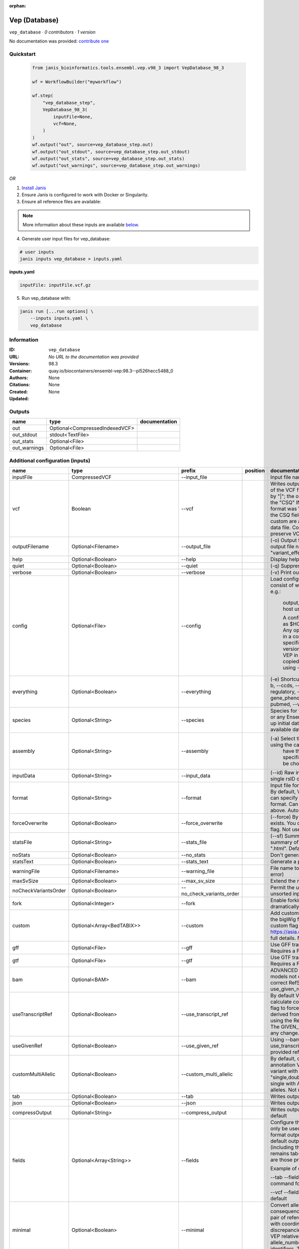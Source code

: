 :orphan:

Vep (Database)
=============================

``vep_database`` · *0 contributors · 1 version*

No documentation was provided: `contribute one <https://github.com/PMCC-BioinformaticsCore/janis-bioinformatics>`_


Quickstart
-----------

    .. code-block:: python

       from janis_bioinformatics.tools.ensembl.vep.v98_3 import VepDatabase_98_3

       wf = WorkflowBuilder("myworkflow")

       wf.step(
           "vep_database_step",
           VepDatabase_98_3(
               inputFile=None,
               vcf=None,
           )
       )
       wf.output("out", source=vep_database_step.out)
       wf.output("out_stdout", source=vep_database_step.out_stdout)
       wf.output("out_stats", source=vep_database_step.out_stats)
       wf.output("out_warnings", source=vep_database_step.out_warnings)
    

*OR*

1. `Install Janis </tutorials/tutorial0.html>`_

2. Ensure Janis is configured to work with Docker or Singularity.

3. Ensure all reference files are available:

.. note:: 

   More information about these inputs are available `below <#additional-configuration-inputs>`_.



4. Generate user input files for vep_database:

.. code-block:: bash

   # user inputs
   janis inputs vep_database > inputs.yaml



**inputs.yaml**

.. code-block:: yaml

       inputFile: inputFile.vcf.gz




5. Run vep_database with:

.. code-block:: bash

   janis run [...run options] \
       --inputs inputs.yaml \
       vep_database





Information
------------

:ID: ``vep_database``
:URL: *No URL to the documentation was provided*
:Versions: 98.3
:Container: quay.io/biocontainers/ensembl-vep:98.3--pl526hecc5488_0
:Authors: 
:Citations: None
:Created: None
:Updated: None


Outputs
-----------

============  ==============================  ===============
name          type                            documentation
============  ==============================  ===============
out           Optional<CompressedIndexedVCF>
out_stdout    stdout<TextFile>
out_stats     Optional<File>
out_warnings  Optional<File>
============  ==============================  ===============


Additional configuration (inputs)
---------------------------------

====================  =====================================  =========================  ==========  =====================================================================================================================================================================================================================================================================================================================================================================================================================================================================================================================================================================================================
name                  type                                   prefix                     position    documentation
====================  =====================================  =========================  ==========  =====================================================================================================================================================================================================================================================================================================================================================================================================================================================================================================================================================================================================
inputFile             CompressedVCF                          --input_file                           Input file name. Can use compressed file (gzipped).
vcf                   Boolean                                --vcf                                  Writes output in VCF format. Consequences are added in the INFO field of the VCF file, using the key "CSQ". Data fields are encoded separated by "|"; the order of fields is written in the VCF header. Output fields in the "CSQ" INFO field can be selected by using --fields. If the input format was VCF, the file will remain unchanged save for the addition of the CSQ field (unless using any filtering). Custom data added with --custom are added as separate fields, using the key specified for each data file. Commas in fields are replaced with ampersands (&) to preserve VCF format.
outputFilename        Optional<Filename>                     --output_file                          (-o) Output file name. Results can write to STDOUT by specifying  as the output file name - this will force quiet mode. Default = "variant_effect_output.txt"
help                  Optional<Boolean>                      --help                                 Display help message and quit
quiet                 Optional<Boolean>                      --quiet                                (-q) Suppress warning messages.Not used by default
verbose               Optional<Boolean>                      --verbose                              (-v) Print out a bit more information while running. Not used by default
config                Optional<File>                         --config                               Load configuration options from a config file. The config file should consist of whitespace-separated pairs of option names and settings e.g.:

                                                                                                                output_file   my_output.txt
                                                                                                                species       mus_musculus
                                                                                                                format        vcf
                                                                                                                host          useastdb.ensembl.org

                                                                                                                A config file can also be implicitly read; save the file as $HOME/.vep/vep.ini (or equivalent directory if
                                                                                                                using --dir). Any options in this file will be overridden by those specified in a config file using --config,
                                                                                                                and in turn by any options specified on the command line. You can create a quick version file of this by
                                                                                                                setting the flags as normal and running VEP in verbose (-v) mode. This will output lines that can be copied
                                                                                                                to a config file that can be loaded in on the next run using --config. Not used by default
everything            Optional<Boolean>                      --everything                           (-e) Shortcut flag to switch on all of the following: --sift b, --polyphen b, --ccds, --uniprot, --hgvs, --symbol, --numbers, --domains, --regulatory, --canonical, --protein, --biotype, --uniprot, --tsl, --appris, --gene_phenotype --af, --af_1kg, --af_esp, --af_gnomad, --max_af, --pubmed, --variant_class, --mane
species               Optional<String>                       --species                              Species for your data. This can be the latin name e.g. "homo_sapiens" or any Ensembl alias e.g. "mouse". Specifying the latin name can speed up initial database connection as the registry does not have to load all available database aliases on the server. Default = "homo_sapiens"
assembly              Optional<String>                       --assembly                             (-a) Select the assembly version to use if more than one available. If using the cache, you must
                                                                                                                    have the appropriate assembly's cache file installed. If not specified and you have only 1 assembly
                                                                                                                    version installed, this will be chosen by default. Default = use found assembly version
inputData             Optional<String>                       --input_data                           (--id) Raw input data as a string. May be used, for example, to input a single rsID or HGVS notation quickly to vep: --input_data rs699
format                Optional<String>                       --format                               Input file format - one of "ensembl", "vcf", "hgvs", "id", "region", "spdi". By default, VEP auto-detects the input file format. Using this option you can specify the input file is Ensembl, VCF, IDs, HGVS, SPDI or region format. Can use compressed version (gzipped) of any file format listed above. Auto-detects format by default
forceOverwrite        Optional<Boolean>                      --force_overwrite                      (--force) By default, VEP will fail with an error if the output file already exists. You can force the overwrite of the existing file by using this flag. Not used by default
statsFile             Optional<String>                       --stats_file                           (--sf) Summary stats file name. This is an HTML file containing a summary of the VEP run - the file name must end ".htm" or ".html". Default = "variant_effect_output.txt_summary.html"
noStats               Optional<Boolean>                      --no_stats                             Don't generate a stats file. Provides marginal gains in run time.
statsText             Optional<Boolean>                      --stats_text                           Generate a plain text stats file in place of the HTML.
warningFile           Optional<Filename>                     --warning_file                         File name to write warnings and errors to. Default = STDERR (standard error)
maxSvSize             Optional<Boolean>                      --max_sv_size                          Extend the maximum Structural Variant size VEP can process.
noCheckVariantsOrder  Optional<Boolean>                      --no_check_variants_order              Permit the use of unsorted input files. However running VEP on unsorted input files slows down the tool and requires more memory.
fork                  Optional<Integer>                      --fork                                 Enable forking, using the specified number of forks. Forking can dramatically improve runtime. Not used by default
custom                Optional<Array<BedTABIX>>              --custom                               Add custom annotation to the output. Files must be tabix indexed or in the bigWig format. Multiple files can be specified by supplying the --custom flag multiple times. See https://asia.ensembl.org/info/docs/tools/vep/script/vep_custom.html for full details. Not used by default
gff                   Optional<File>                         --gff                                  Use GFF transcript annotations in [filename] as an annotation source. Requires a FASTA file of genomic sequence.Not used by default
gtf                   Optional<File>                         --gtf                                  Use GTF transcript annotations in [filename] as an annotation source. Requires a FASTA file of genomic sequence.Not used by default
bam                   Optional<BAM>                          --bam                                  ADVANCED Use BAM file of sequence alignments to correct transcript models not derived from reference genome sequence. Used to correct RefSeq transcript models. Enables --use_transcript_ref; add --use_given_ref to override this behaviour. Not used by default
useTranscriptRef      Optional<Boolean>                      --use_transcript_ref                   By default VEP uses the reference allele provided in the input file to calculate consequences for the provided alternate allele(s). Use this flag to force VEP to replace the provided reference allele with sequence derived from the overlapped transcript. This is especially relevant when using the RefSeq cache, see documentation for more details. The GIVEN_REF and USED_REF fields are set in the output to indicate any change. Not used by default
useGivenRef           Optional<Boolean>                      --use_given_ref                        Using --bam or a BAM-edited RefSeq cache by default enables --use_transcript_ref; add this flag to override this behaviour and use the provided reference allele from the input. Not used by default
customMultiAllelic    Optional<Boolean>                      --custom_multi_allelic                 By default, comma separated lists found within the INFO field of custom annotation VCFs are assumed to be allele specific. For example, a variant with allele_string A/G/C with associated custom annotation "single,double,triple" will associate triple with C, double with G and single with A. This flag instructs VEP to return all annotations for all alleles. Not used by default
tab                   Optional<Boolean>                      --tab                                  Writes output in tab-delimited format. Not used by default
json                  Optional<Boolean>                      --json                                 Writes output in JSON format. Not used by default
compressOutput        Optional<String>                       --compress_output                      Writes output compressed using either gzip or bgzip. Not used by default
fields                Optional<Array<String>>                --fields                               Configure the output format using a comma separated list of fields.
                                                                                                    Can only be used with tab (--tab) or VCF format (--vcf) output.
                                                                                                    For the tab format output, the selected fields may be those present in the default output columns, or
                                                                                                    any of those that appear in the Extra column (including those added by plugins or custom annotations).
                                                                                                    Output remains tab-delimited. For the VCF format output, the selected fields are those present within the ""CSQ"" INFO field.

                                                                                                    Example of command for the tab output:

                                                                                                    --tab --fields ""Uploaded_variation,Location,Allele,Gene""
                                                                                                    Example of command for the VCF format output:

                                                                                                    --vcf --fields ""Allele,Consequence,Feature_type,Feature""
                                                                                                    Not used by default
minimal               Optional<Boolean>                      --minimal                              Convert alleles to their most minimal representation before consequence calculation i.e. sequence that is identical between each pair of reference and alternate alleles is trimmed off from both ends, with coordinates adjusted accordingly. Note this may lead to discrepancies between input coordinates and coordinates reported by VEP relative to transcript sequences; to avoid issues, use --allele_number and/or ensure that your input variants have unique identifiers. The MINIMISED flag is set in the VEP output where relevant. Not used by default
variantClass          Optional<Boolean>                      --variant_class                        Output the Sequence Ontology variant class. Not used by default
sift                  Optional<String>                       --sift                                 Species limited SIFT predicts whether an amino acid substitution affects protein function based on sequence homology and the physical properties of amino acids. VEP can output the prediction term, score or both. Not used by default
polyphen              Optional<String>                       --polyphen                             Human only PolyPhen is a tool which predicts possible impact of an amino acid substitution on the structure and function of a human protein using straightforward physical and comparative considerations. VEP can output the prediction term, score or both. VEP uses the humVar score by default - use --humdiv to retrieve the humDiv score. Not used by default
humdiv                Optional<Boolean>                      --humdiv                               Human only Retrieve the humDiv PolyPhen prediction instead of the default humVar. Not used by default
nearest               Optional<String>                       --nearest                              Retrieve the transcript or gene with the nearest protein-coding transcription start site
                                                                                                                    (TSS) to each input variant. Use ""transcript"" to retrieve the transcript stable ID, ""gene"" to
                                                                                                                    retrieve the gene stable ID, or ""symbol"" to retrieve the gene symbol. Note that the nearest
                                                                                                                    TSS may not belong to a transcript that overlaps the input variant, and more than one may be
                                                                                                                    reported in the case where two are equidistant from the input coordinates.

                                                                                                                Currently only available when using a cache annotation source, and requires the Set::IntervalTree perl module.
                                                                                                                Not used by default
distance              Optional<Array<Integer>>               --distance                             Modify the distance up and/or downstream between a variant and a transcript for which VEP will assign the upstream_gene_variant or downstream_gene_variant consequences. Giving one distance will modify both up- and downstream distances; prodiving two separated by commas will set the up- (5') and down - (3') stream distances respectively. Default: 5000
overlaps              Optional<Boolean>                      --overlaps                             Report the proportion and length of a transcript overlapped by a structural variant in VCF format.
genePhenotype         Optional<Boolean>                      --gene_phenotype                       Indicates if the overlapped gene is associated with a phenotype, disease or trait. See list of phenotype sources. Not used by default
regulatory            Optional<Boolean>                      --regulatory                           Look for overlaps with regulatory regions. VEP can also report if a variant falls in a high information position within a transcription factor binding site. Output lines have a Feature type of RegulatoryFeature or MotifFeature. Not used by default
cellType              Optional<Boolean>                      --cell_type                            Report only regulatory regions that are found in the given cell type(s). Can be a single cell type or a comma-separated list. The functional type in each cell type is reported under CELL_TYPE in the output. To retrieve a list of cell types, use --cell_type list. Not used by default
individual            Optional<Array<String>>                --individual                           Consider only alternate alleles present in the genotypes of the specified individual(s). May be a single individual, a comma-separated list or "all" to assess all individuals separately. Individual variant combinations homozygous for the given reference allele will not be reported. Each individual and variant combination is given on a separate line of output. Only works with VCF files containing individual genotype data; individual IDs are taken from column headers. Not used by default
phased                Optional<Boolean>                      --phased                               Force VCF genotypes to be interpreted as phased. For use with plugins that depend on phased data. Not used by default
alleleNumber          Optional<Boolean>                      --allele_number                        Identify allele number from VCF input, where 1 = first ALT allele, 2 = second ALT allele etc. Useful when using --minimal Not used by default
showRefAllele         Optional<Boolean>                      --show_ref_allele                      Adds the reference allele in the output. Mainly useful for the VEP "default" and tab-delimited output formats. Not used by default
totalLength           Optional<Boolean>                      --total_length                         Give cDNA, CDS and protein positions as Position/Length. Not used by default
numbers               Optional<Boolean>                      --numbers                              Adds affected exon and intron numbering to to output. Format is Number/Total. Not used by default
noEscape              Optional<Boolean>                      --no_escape                            Don't URI escape HGVS strings. Default = escape
keepCsq               Optional<Boolean>                      --keep_csq                             Don't overwrite existing CSQ entry in VCF INFO field. Overwrites by default
vcfInfoField          Optional<String>                       --vcf_info_field                       Change the name of the INFO key that VEP write the consequences to in its VCF output. Use "ANN" for compatibility with other tools such as snpEff. Default: CSQ
terms                 Optional<String>                       --terms                                (-t) The type of consequence terms to output. The Ensembl terms are described here. The Sequence Ontology is a joint effort by genome annotation centres to standardise descriptions of biological sequences. Default = "SO"
noHeaders             Optional<Boolean>                      --no_headers                           Don't write header lines in output files. Default = add headers
hgvs                  Optional<Boolean>                      --hgvs                                 Add HGVS nomenclature based on Ensembl stable identifiers to the output. Both coding and protein sequence names are added where appropriate. To generate HGVS identifiers when using --cache or --offline you must use a FASTA file and --fasta. HGVS notations given on Ensembl identifiers are versioned. Not used by default
hgvsg                 Optional<Boolean>                      --hgvsg                                Add genomic HGVS nomenclature based on the input chromosome name. To generate HGVS identifiers when using --cache or --offline you must use a FASTA file and --fasta. Not used by default
shiftHgvs             Optional<Boolean>                      --shift_hgvs                           Enable or disable 3' shifting of HGVS notations. When enabled, this causes ambiguous insertions or deletions (typically in repetetive sequence tracts) to be "shifted" to their most 3' possible coordinates (relative to the transcript sequence and strand) before the HGVS notations are calculated; the flag HGVS_OFFSET is set to the number of bases by which the variant has shifted, relative to the input genomic coordinates. Disabling retains the original input coordinates of the variant. Default: 1 (shift)
transcriptVersion     Optional<Boolean>                      --transcript_version                   Add version numbers to Ensembl transcript identifiers
protein               Optional<Boolean>                      --protein                              Add the Ensembl protein identifier to the output where appropriate. Not used by default
symbol                Optional<Boolean>                      --symbol                               Adds the gene symbol (e.g. HGNC) (where available) to the output. Not used by default
ccds                  Optional<Boolean>                      --ccds                                 Adds the CCDS transcript identifer (where available) to the output. Not used by default
uniprot               Optional<Boolean>                      --uniprot                              Adds best match accessions for translated protein products from three UniProt-related databases (SWISSPROT, TREMBL and UniParc) to the output. Not used by default
tsl                   Optional<Boolean>                      --tsl                                  Adds the transcript support level for this transcript to the output. Not used by default. Note: Only available for human on the GRCh38 assembly
appris                Optional<Boolean>                      --appris                               Adds the APPRIS isoform annotation for this transcript to the output. Not used by default. Note: Only available for human on the GRCh38 assembly
canonical             Optional<Boolean>                      --canonical                            Adds a flag indicating if the transcript is the canonical transcript for the gene. Not used by default
mane                  Optional<Boolean>                      --mane                                 Adds a flag indicating if the transcript is the MANE Select transcript for the gene. Not used by default. Note: Only available for human on the GRCh38 assembly
biotype               Optional<Boolean>                      --biotype                              Adds the biotype of the transcript or regulatory feature. Not used by default
domains               Optional<Boolean>                      --domains                              Adds names of overlapping protein domains to output. Not used by default
xrefRefseq            Optional<Boolean>                      --xref_refseq                          Output aligned RefSeq mRNA identifier for transcript. Not used by default. Note: The RefSeq and Ensembl transcripts aligned in this way MAY NOT, AND FREQUENTLY WILL NOT, match exactly in sequence, exon structure and protein product
synonyms              Optional<tsv>                          --synonyms                             Load a file of chromosome synonyms. File should be tab-delimited with the primary identifier in column 1 and the synonym in column 2. Synonyms allow different chromosome identifiers to be used in the input file and any annotation source (cache, database, GFF, custom file, FASTA file). Not used by default
checkExisting         Optional<Boolean>                      --check_existing                       Checks for the existence of known variants that are co-located with your input. By default the alleles are compared and variants on an allele-specific basis - to compare only coordinates, use --no_check_alleles.

                                                                                                                Some databases may contain variants with unknown (null) alleles and these are included by default; to exclude them use --exclude_null_alleles.

                                                                                                                See this page for more details.

                                                                                                                Not used by default
checkSvs              Optional<Boolean>                      --check_svs                            Checks for the existence of structural variants that overlap your input. Currently requires database access. Not used by default
clinSigAllele         Optional<Boolean>                      --clin_sig_allele                      Return allele specific clinical significance. Setting this option to 0 will provide all known clinical significance values at the given locus. Default: 1 (Provide allele-specific annotations)
excludeNullAlleles    Optional<Boolean>                      --exclude_null_alleles                 Do not include variants with unknown alleles when checking for co-located variants. Our human database contains variants from HGMD and COSMIC for which the alleles are not publically available; by default these are included when using --check_existing, use this flag to exclude them. Not used by default
noCheckAlleles        Optional<Boolean>                      --no_check_alleles                     When checking for existing variants, by default VEP only reports a co-located variant if none of the input alleles are novel. For example, if your input variant has alleles A/G, and an existing co-located variant has alleles A/C, the co-located variant will not be reported.

                                                                                                                Strand is also taken into account - in the same example, if the input variant has alleles T/G but on the negative strand, then the co-located variant will be reported since its alleles match the reverse complement of input variant.

                                                                                                                Use this flag to disable this behaviour and compare using coordinates alone. Not used by default
af                    Optional<Boolean>                      --af                                   Add the global allele frequency (AF) from 1000 Genomes Phase 3 data for any known co-located variant to the output. For this and all --af_* flags, the frequency reported is for the input allele only, not necessarily the non-reference or derived allele. Not used by default
maxAf                 Optional<Boolean>                      --max_af                               Report the highest allele frequency observed in any population from 1000 genomes, ESP or gnomAD. Not used by default
af1kg                 Optional<String>                       --af_1kg                               Add allele frequency from continental populations (AFR,AMR,EAS,EUR,SAS) of 1000 Genomes Phase 3 to the output. Must be used with --cache. Not used by default
afEsp                 Optional<Boolean>                      --af_esp                               Include allele frequency from NHLBI-ESP populations. Must be used with --cache. Not used by default
afGnomad              Optional<Boolean>                      --af_gnomad                            Include allele frequency from Genome Aggregation Database (gnomAD) exome populations. Note only data from the gnomAD exomes are included; to retrieve data from the additional genomes data set, see this guide. Must be used with --cache Not used by default
afExac                Optional<Boolean>                      --af_exac                              Include allele frequency from ExAC project populations. Must be used with --cache. Not used by default. Note: ExAC data has been superceded by gnomAD. This flag remains for those wishing to use older cache versions containing ExAC data.
pubmed                Optional<Boolean>                      --pubmed                               Report Pubmed IDs for publications that cite existing variant. Must be used with --cache. Not used by default
failed                Optional<Boolean>                      --failed                               When checking for co-located variants, by default VEP will exclude variants that have been flagged as failed. Set this flag to include such variants. Default: 0 (exclude)
gencodeBasic          Optional<Boolean>                      --gencode_basic                        Limit your analysis to transcripts belonging to the GENCODE basic set. This set has fragmented or problematic transcripts removed. Not used by default
excludePredicted      Optional<Boolean>                      --exclude_predicted                    When using the RefSeq or merged cache, exclude predicted transcripts (i.e. those with identifiers beginning with "XM_" or "XR_").
transcriptFilter      Optional<Boolean>                      --transcript_filter                    ADVANCED Filter transcripts according to any arbitrary set of rules. Uses similar notation to filter_vep.

                                                                                                                You may filter on any key defined in the root of the transcript object; most commonly this will be ""stable_id"":

                                                                                                                --transcript_filter ""stable_id match N[MR]_""
checkRef              Optional<Boolean>                      --check_ref                            Force VEP to check the supplied reference allele against the sequence stored in the Ensembl Core database or supplied FASTA file. Lines that do not match are skipped. Not used by default
lookupRef             Optional<Boolean>                      --lookup_ref                           Force overwrite the supplied reference allele with the sequence stored in the Ensembl Core database or supplied FASTA file. Not used by default
dontSkip              Optional<Boolean>                      --dont_skip                            Don't skip input variants that fail validation, e.g. those that fall on unrecognised sequences. Combining --check_ref with --dont_skip will add a CHECK_REF output field when the given reference does not match the underlying reference sequence.
allowNonVariant       Optional<Boolean>                      --allow_non_variant                    When using VCF format as input and output, by default VEP will skip non-variant lines of input (where the ALT allele is null). Enabling this option the lines will be printed in the VCF output with no consequence data added.
chr                   Optional<Array<String>>                --chr                                  Select a subset of chromosomes to analyse from your file. Any data not on this chromosome in the input will be skipped. The list can be comma separated, with "-" characters representing an interval. For example, to include chromosomes 1, 2, 3, 10 and X you could use --chr 1-3,10,X Not used by default
codingOnly            Optional<Boolean>                      --coding_only                          Only return consequences that fall in the coding regions of transcripts. Not used by default
noIntergenic          Optional<Boolean>                      --no_intergenic                        Do not include intergenic consequences in the output. Not used by default
pick                  Optional<Boolean>                      --pick                                 Pick once line or block of consequence data per variant, including transcript-specific columns. Consequences are chosen according to the criteria described here, and the order the criteria are applied may be customised with --pick_order. This is the best method to use if you are interested only in one consequence per variant. Not used by default
pickAllele            Optional<Boolean>                      --pick_allele                          Like --pick, but chooses one line or block of consequence data per variant allele. Will only differ in behaviour from --pick when the input variant has multiple alternate alleles. Not used by default
perGene               Optional<Boolean>                      --per_gene                             Output only the most severe consequence per gene. The transcript selected is arbitrary if more than one has the same predicted consequence. Uses the same ranking system as --pick. Not used by default
pickAlleleGene        Optional<Boolean>                      --pick_allele_gene                     Like --pick_allele, but chooses one line or block of consequence data per variant allele and gene combination. Not used by default
flagPick              Optional<Boolean>                      --flag_pick                            As per --pick, but adds the PICK flag to the chosen block of consequence data and retains others. Not used by default
flagPickAllele        Optional<Boolean>                      --flag_pick_allele                     As per --pick_allele, but adds the PICK flag to the chosen block of consequence data and retains others. Not used by default
flagPickAlleleGene    Optional<Boolean>                      --flag_pick_allele_gene                As per --pick_allele_gene, but adds the PICK flag to the chosen block of consequence data and retains others. Not used by default
pickOrder             Optional<Array<String>>                --pick_order                           Customise the order of criteria (and the list of criteria) applied when choosing a block of annotation data with one of the following options: --pick, --pick_allele, --per_gene, --pick_allele_gene, --flag_pick, --flag_pick_allele, --flag_pick_allele_gene. See this page for the default order.
                                                                                                                Valid criteria are: [ canonical appris tsl biotype ccds rank length mane ]. e.g.:

                                                                                                                --pick --pick_order tsl,appris,rank
mostSevere            Optional<Boolean>                      --most_severe                          Output only the most severe consequence per variant. Transcript-specific columns will be left blank. Consequence ranks are given in this table. To include regulatory consequences, use the --regulatory option in combination with this flag. Not used by default
summary               Optional<Boolean>                      --summary                              Output only a comma-separated list of all observed consequences per variant. Transcript-specific columns will be left blank. Not used by default
filterCommon          Optional<Boolean>                      --filter_common                        Shortcut flag for the filters below - this will exclude variants that have a co-located existing variant with global AF > 0.01 (1%). May be modified using any of the following freq_* filters. Not used by default
checkFrequency        Optional<Boolean>                      --check_frequency                      Turns on frequency filtering. Use this to include or exclude variants based on the frequency of co-located existing variants in the Ensembl Variation database. You must also specify all of the --freq_* flags below. Frequencies used in filtering are added to the output under the FREQS key in the Extra field. Not used by default
freqPop               Optional<String>                       --freq_pop                             Name of the population to use in frequency filter. This must be one of the following: (1KG_ALL, 1KG_AFR, 1KG_AMR, 1KG_EAS, 1KG_EUR, 1KG_SAS, AA, EA, gnomAD, gnomAD_AFR, gnomAD_AMR, gnomAD_ASJ, gnomAD_EAS, gnomAD_FIN, gnomAD_NFE, gnomAD_OTH, gnomAD_SAS)
freqFreq              Optional<Float>                        --freq_freq                            Allele frequency to use for filtering. Must be a float value between 0 and 1
freqGtLt              Optional<String>                       --freq_gt_lt                           Specify whether the frequency of the co-located variant must be greater than (gt) or less than (lt) the value specified with --freq_freq
freqFilter            Optional<String>                       --freq_filter                          Specify whether to exclude or include only variants that pass the frequency filter
caddReference         Optional<Array<CompressedIndexedVCF>>
condelConfig          Optional<Directory>                                                           Directory containing CondelPlugin config, in format: '<dir>/condel_SP.conf'
dbnspReference        Optional<CompressedIndexedVCF>
dbsnpColumns          Optional<Array<String>>
revelReference        Optional<CompressedIndexedVCF>
custom1Reference      Optional<CompressedIndexedVCF>
custom1Columns        Optional<Array<String>>
custom2Reference      Optional<CompressedIndexedVCF>
custom2Columns        Optional<Array<String>>
database              Optional<Boolean>                      --database                             Enable VEP to use local or remote databases.
host                  Optional<String>                       --host                                 Manually define the database host to connect to. Users in the US may find connection and transfer speeds quicker using our East coast mirror, useastdb.ensembl.org. Default = "ensembldb.ensembl.org"
user                  Optional<String>                       --user                                 (-u) Manually define the database username. Default = "anonymous"
password              Optional<String>                       --password                             (--pass) Manually define the database password. Not used by default
port                  Optional<Integer>                      --port                                 Manually define the database port. Default = 5306
genomes               Optional<Boolean>                      --genomes                              Override the default connection settings with those for the Ensembl Genomes public MySQL server. Required when using any of the Ensembl Genomes species. Not used by default
isMultispecies        Optional<Boolean>                      --is_multispecies                      Some of the Ensembl Genomes databases (mainly bacteria and protists) are composed of a collection of close species. It updates the database connection settings (i.e. the database name) if the value is set to 1. Default: 0
lrg                   Optional<Boolean>                      --lrg                                  Map input variants to LRG coordinates (or to chromosome coordinates if given in LRG coordinates), and provide consequences on both LRG and chromosomal transcripts. Not used by default
dbVersion             Optional<String>                       --db_version                           Force VEP to connect to a specific version of the Ensembl databases. Not recommended as there may be conflicts between software and database versions. Not used by default
registry              Optional<Filename>                     --registry                             Defining a registry file overwrites other connection settings and uses those found in the specified registry file to connect. Not used by default
====================  =====================================  =========================  ==========  =====================================================================================================================================================================================================================================================================================================================================================================================================================================================================================================================================================================================================

Workflow Description Language
------------------------------

.. code-block:: text

   version development

   task vep_database {
     input {
       Int? runtime_cpu
       Int? runtime_memory
       Int? runtime_seconds
       Int? runtime_disks
       File inputFile
       String? outputFilename
       Boolean? vcf
       Boolean? help
       Boolean? quiet
       Boolean? verbose
       File? config
       Boolean? everything
       String? species
       String? assembly
       String? inputData
       String? format
       Boolean? forceOverwrite
       String? statsFile
       Boolean? noStats
       Boolean? statsText
       String? warningFile
       Boolean? maxSvSize
       Boolean? noCheckVariantsOrder
       Int? fork
       Array[File]? custom
       Array[File]? custom_tbi
       File? gff
       File? gtf
       File? bam
       Boolean? useTranscriptRef
       Boolean? useGivenRef
       Boolean? customMultiAllelic
       Boolean? tab
       Boolean? json
       String? compressOutput
       Array[String]? fields
       Boolean? minimal
       Boolean? variantClass
       String? sift
       String? polyphen
       Boolean? humdiv
       String? nearest
       Array[Int]? distance
       Boolean? overlaps
       Boolean? genePhenotype
       Boolean? regulatory
       Boolean? cellType
       Array[String]? individual
       Boolean? phased
       Boolean? alleleNumber
       Boolean? showRefAllele
       Boolean? totalLength
       Boolean? numbers
       Boolean? noEscape
       Boolean? keepCsq
       String? vcfInfoField
       String? terms
       Boolean? noHeaders
       Boolean? hgvs
       Boolean? hgvsg
       Boolean? shiftHgvs
       Boolean? transcriptVersion
       Boolean? protein
       Boolean? symbol
       Boolean? ccds
       Boolean? uniprot
       Boolean? tsl
       Boolean? appris
       Boolean? canonical
       Boolean? mane
       Boolean? biotype
       Boolean? domains
       Boolean? xrefRefseq
       File? synonyms
       Boolean? checkExisting
       Boolean? checkSvs
       Boolean? clinSigAllele
       Boolean? excludeNullAlleles
       Boolean? noCheckAlleles
       Boolean? af
       Boolean? maxAf
       String? af1kg
       Boolean? afEsp
       Boolean? afGnomad
       Boolean? afExac
       Boolean? pubmed
       Boolean? failed
       Boolean? gencodeBasic
       Boolean? excludePredicted
       Boolean? transcriptFilter
       Boolean? checkRef
       Boolean? lookupRef
       Boolean? dontSkip
       Boolean? allowNonVariant
       Array[String]? chr
       Boolean? codingOnly
       Boolean? noIntergenic
       Boolean? pick
       Boolean? pickAllele
       Boolean? perGene
       Boolean? pickAlleleGene
       Boolean? flagPick
       Boolean? flagPickAllele
       Boolean? flagPickAlleleGene
       Array[String]? pickOrder
       Boolean? mostSevere
       Boolean? summary
       Boolean? filterCommon
       Boolean? checkFrequency
       String? freqPop
       Float? freqFreq
       String? freqGtLt
       String? freqFilter
       Array[File]? caddReference
       Array[File]? caddReference_tbi
       Directory? condelConfig
       File? dbnspReference
       File? dbnspReference_tbi
       Array[String]? dbsnpColumns
       File? revelReference
       File? revelReference_tbi
       File? custom1Reference
       File? custom1Reference_tbi
       Array[String]? custom1Columns
       File? custom2Reference
       File? custom2Reference_tbi
       Array[String]? custom2Columns
       Boolean? database
       String? host
       String? user
       String? password
       Int? port
       Boolean? genomes
       Boolean? isMultispecies
       Boolean? lrg
       String? dbVersion
       String? registry
     }
     command <<<
       set -e
       vep \
         --input_file '~{inputFile}' \
         --output_file '~{select_first([outputFilename, "~{basename(inputFile, ".vcf.gz")}.vcf"])}' \
         ~{if select_first([vcf, true]) then "--vcf" else ""} \
         ~{if (defined(help) && select_first([help])) then "--help" else ""} \
         ~{if (defined(quiet) && select_first([quiet])) then "--quiet" else ""} \
         ~{if (defined(verbose) && select_first([verbose])) then "--verbose" else ""} \
         ~{if defined(config) then ("--config '" + config + "'") else ""} \
         ~{if (defined(everything) && select_first([everything])) then "--everything" else ""} \
         ~{if defined(species) then ("--species '" + species + "'") else ""} \
         ~{if defined(assembly) then ("--assembly '" + assembly + "'") else ""} \
         ~{if defined(inputData) then ("--input_data '" + inputData + "'") else ""} \
         ~{if defined(format) then ("--format '" + format + "'") else ""} \
         ~{if (defined(forceOverwrite) && select_first([forceOverwrite])) then "--force_overwrite" else ""} \
         ~{if defined(select_first([statsFile, "variant_effect_output.txt_summary.html"])) then ("--stats_file '" + select_first([statsFile, "variant_effect_output.txt_summary.html"]) + "'") else ""} \
         ~{if (defined(noStats) && select_first([noStats])) then "--no_stats" else ""} \
         ~{if (defined(statsText) && select_first([statsText])) then "--stats_text" else ""} \
         --warning_file '~{select_first([warningFile, "generated-warning.txt"])}' \
         ~{if (defined(maxSvSize) && select_first([maxSvSize])) then "--max_sv_size" else ""} \
         ~{if (defined(noCheckVariantsOrder) && select_first([noCheckVariantsOrder])) then "--no_check_variants_order" else ""} \
         ~{if defined(select_first([fork, select_first([runtime_cpu, 1])])) then ("--fork " + select_first([fork, select_first([runtime_cpu, 1])])) else ''} \
         ~{if (defined(custom) && length(select_first([custom])) > 0) then "--custom '" + sep("' --custom '", select_first([custom])) + "'" else ""} \
         ~{if defined(gff) then ("--gff '" + gff + "'") else ""} \
         ~{if defined(gtf) then ("--gtf '" + gtf + "'") else ""} \
         ~{if defined(bam) then ("--bam '" + bam + "'") else ""} \
         ~{if (defined(useTranscriptRef) && select_first([useTranscriptRef])) then "--use_transcript_ref" else ""} \
         ~{if (defined(useGivenRef) && select_first([useGivenRef])) then "--use_given_ref" else ""} \
         ~{if (defined(customMultiAllelic) && select_first([customMultiAllelic])) then "--custom_multi_allelic" else ""} \
         ~{if (defined(tab) && select_first([tab])) then "--tab" else ""} \
         ~{if (defined(json) && select_first([json])) then "--json" else ""} \
         ~{if defined(select_first([compressOutput, "bgzip"])) then ("--compress_output '" + select_first([compressOutput, "bgzip"]) + "'") else ""} \
         ~{if (defined(fields) && length(select_first([fields])) > 0) then "--fields '" + sep("' '", select_first([fields])) + "'" else ""} \
         ~{if (defined(minimal) && select_first([minimal])) then "--minimal" else ""} \
         ~{if (defined(variantClass) && select_first([variantClass])) then "--variant_class" else ""} \
         ~{if defined(sift) then ("--sift '" + sift + "'") else ""} \
         ~{if defined(polyphen) then ("--polyphen '" + polyphen + "'") else ""} \
         ~{if (defined(humdiv) && select_first([humdiv])) then "--humdiv" else ""} \
         ~{if defined(nearest) then ("--nearest '" + nearest + "'") else ""} \
         ~{if (defined(distance) && length(select_first([distance])) > 0) then "--distance " + sep(",", select_first([distance])) else ""} \
         ~{if (defined(overlaps) && select_first([overlaps])) then "--overlaps" else ""} \
         ~{if (defined(genePhenotype) && select_first([genePhenotype])) then "--gene_phenotype" else ""} \
         ~{if (defined(regulatory) && select_first([regulatory])) then "--regulatory" else ""} \
         ~{if (defined(cellType) && select_first([cellType])) then "--cell_type" else ""} \
         ~{if (defined(individual) && length(select_first([individual])) > 0) then "--individual '" + sep("','", select_first([individual])) + "'" else ""} \
         ~{if (defined(phased) && select_first([phased])) then "--phased" else ""} \
         ~{if (defined(alleleNumber) && select_first([alleleNumber])) then "--allele_number" else ""} \
         ~{if (defined(showRefAllele) && select_first([showRefAllele])) then "--show_ref_allele" else ""} \
         ~{if (defined(totalLength) && select_first([totalLength])) then "--total_length" else ""} \
         ~{if (defined(numbers) && select_first([numbers])) then "--numbers" else ""} \
         ~{if (defined(noEscape) && select_first([noEscape])) then "--no_escape" else ""} \
         ~{if (defined(keepCsq) && select_first([keepCsq])) then "--keep_csq" else ""} \
         ~{if defined(vcfInfoField) then ("--vcf_info_field '" + vcfInfoField + "'") else ""} \
         ~{if defined(terms) then ("--terms '" + terms + "'") else ""} \
         ~{if (defined(noHeaders) && select_first([noHeaders])) then "--no_headers" else ""} \
         ~{if (defined(hgvs) && select_first([hgvs])) then "--hgvs" else ""} \
         ~{if (defined(hgvsg) && select_first([hgvsg])) then "--hgvsg" else ""} \
         ~{if (defined(shiftHgvs) && select_first([shiftHgvs])) then "--shift_hgvs" else ""} \
         ~{if (defined(transcriptVersion) && select_first([transcriptVersion])) then "--transcript_version" else ""} \
         ~{if (defined(protein) && select_first([protein])) then "--protein" else ""} \
         ~{if (defined(symbol) && select_first([symbol])) then "--symbol" else ""} \
         ~{if (defined(ccds) && select_first([ccds])) then "--ccds" else ""} \
         ~{if (defined(uniprot) && select_first([uniprot])) then "--uniprot" else ""} \
         ~{if (defined(tsl) && select_first([tsl])) then "--tsl" else ""} \
         ~{if (defined(appris) && select_first([appris])) then "--appris" else ""} \
         ~{if (defined(canonical) && select_first([canonical])) then "--canonical" else ""} \
         ~{if (defined(mane) && select_first([mane])) then "--mane" else ""} \
         ~{if (defined(biotype) && select_first([biotype])) then "--biotype" else ""} \
         ~{if (defined(domains) && select_first([domains])) then "--domains" else ""} \
         ~{if (defined(xrefRefseq) && select_first([xrefRefseq])) then "--xref_refseq" else ""} \
         ~{if defined(synonyms) then ("--synonyms '" + synonyms + "'") else ""} \
         ~{if (defined(checkExisting) && select_first([checkExisting])) then "--check_existing" else ""} \
         ~{if (defined(checkSvs) && select_first([checkSvs])) then "--check_svs" else ""} \
         ~{if (defined(clinSigAllele) && select_first([clinSigAllele])) then "--clin_sig_allele" else ""} \
         ~{if (defined(excludeNullAlleles) && select_first([excludeNullAlleles])) then "--exclude_null_alleles" else ""} \
         ~{if (defined(noCheckAlleles) && select_first([noCheckAlleles])) then "--no_check_alleles" else ""} \
         ~{if (defined(af) && select_first([af])) then "--af" else ""} \
         ~{if (defined(maxAf) && select_first([maxAf])) then "--max_af" else ""} \
         ~{if defined(af1kg) then ("--af_1kg '" + af1kg + "'") else ""} \
         ~{if (defined(afEsp) && select_first([afEsp])) then "--af_esp" else ""} \
         ~{if (defined(afGnomad) && select_first([afGnomad])) then "--af_gnomad" else ""} \
         ~{if (defined(afExac) && select_first([afExac])) then "--af_exac" else ""} \
         ~{if (defined(pubmed) && select_first([pubmed])) then "--pubmed" else ""} \
         ~{if (defined(failed) && select_first([failed])) then "--failed" else ""} \
         ~{if (defined(gencodeBasic) && select_first([gencodeBasic])) then "--gencode_basic" else ""} \
         ~{if (defined(excludePredicted) && select_first([excludePredicted])) then "--exclude_predicted" else ""} \
         ~{if (defined(transcriptFilter) && select_first([transcriptFilter])) then "--transcript_filter" else ""} \
         ~{if (defined(checkRef) && select_first([checkRef])) then "--check_ref" else ""} \
         ~{if (defined(lookupRef) && select_first([lookupRef])) then "--lookup_ref" else ""} \
         ~{if (defined(dontSkip) && select_first([dontSkip])) then "--dont_skip" else ""} \
         ~{if (defined(allowNonVariant) && select_first([allowNonVariant])) then "--allow_non_variant" else ""} \
         ~{if (defined(chr) && length(select_first([chr])) > 0) then "--chr '" + sep("','", select_first([chr])) + "'" else ""} \
         ~{if (defined(codingOnly) && select_first([codingOnly])) then "--coding_only" else ""} \
         ~{if (defined(noIntergenic) && select_first([noIntergenic])) then "--no_intergenic" else ""} \
         ~{if (defined(pick) && select_first([pick])) then "--pick" else ""} \
         ~{if (defined(pickAllele) && select_first([pickAllele])) then "--pick_allele" else ""} \
         ~{if (defined(perGene) && select_first([perGene])) then "--per_gene" else ""} \
         ~{if (defined(pickAlleleGene) && select_first([pickAlleleGene])) then "--pick_allele_gene" else ""} \
         ~{if (defined(flagPick) && select_first([flagPick])) then "--flag_pick" else ""} \
         ~{if (defined(flagPickAllele) && select_first([flagPickAllele])) then "--flag_pick_allele" else ""} \
         ~{if (defined(flagPickAlleleGene) && select_first([flagPickAlleleGene])) then "--flag_pick_allele_gene" else ""} \
         ~{if (defined(pickOrder) && length(select_first([pickOrder])) > 0) then "--pick_order '" + sep("','", select_first([pickOrder])) + "'" else ""} \
         ~{if (defined(mostSevere) && select_first([mostSevere])) then "--most_severe" else ""} \
         ~{if (defined(summary) && select_first([summary])) then "--summary" else ""} \
         ~{if (defined(filterCommon) && select_first([filterCommon])) then "--filter_common" else ""} \
         ~{if (defined(checkFrequency) && select_first([checkFrequency])) then "--check_frequency" else ""} \
         ~{if defined(freqPop) then ("--freq_pop '" + freqPop + "'") else ""} \
         ~{if defined(freqFreq) then ("--freq_freq " + freqFreq) else ''} \
         ~{if defined(freqGtLt) then ("--freq_gt_lt '" + freqGtLt + "'") else ""} \
         ~{if defined(freqFilter) then ("--freq_filter '" + freqFilter + "'") else ""} \
         ~{if (defined(database) && select_first([database])) then "--database" else ""} \
         ~{if defined(host) then ("--host '" + host + "'") else ""} \
         ~{if defined(user) then ("--user '" + user + "'") else ""} \
         ~{if defined(password) then ("--password '" + password + "'") else ""} \
         ~{if defined(port) then ("--port " + port) else ''} \
         ~{if (defined(genomes) && select_first([genomes])) then "--genomes" else ""} \
         ~{if (defined(isMultispecies) && select_first([isMultispecies])) then "--is_multispecies" else ""} \
         ~{if (defined(lrg) && select_first([lrg])) then "--lrg" else ""} \
         ~{if defined(dbVersion) then ("--db_version '" + dbVersion + "'") else ""} \
         --registry '~{select_first([registry, "generated"])}' \
         ~{if (defined(caddReference)) then ("--plugin CADD," + sep(",", select_first([caddReference]))) else ""} \
         ~{if (defined(condelConfig)) then "--plugin Condel,~{select_first([condelConfig])},b" else ""} \
         ~{if ((defined(dbnspReference) && defined(dbsnpColumns))) then "--plugin dbNSFP,~{select_first([dbnspReference])},~{sep(",", select_first([dbsnpColumns]))}" else ""} \
         ~{if (defined(revelReference)) then "--plugin REVEL,~{select_first([revelReference])}" else ""} \
         ~{if ((defined(custom1Reference) && defined(custom1Columns))) then "--custom ~{select_first([custom1Reference])},~{sep(",", select_first([custom1Columns]))}" else ""} \
         ~{if ((defined(custom2Reference) && defined(custom2Columns))) then "--custom ~{select_first([custom2Reference])},~{sep(",", select_first([custom2Columns]))}" else ""}
     >>>
     runtime {
       cpu: select_first([runtime_cpu, 1])
       disks: "local-disk ~{select_first([runtime_disks, 20])} SSD"
       docker: "quay.io/biocontainers/ensembl-vep:98.3--pl526hecc5488_0"
       duration: select_first([runtime_seconds, 86400])
       memory: "~{select_first([runtime_memory, 4])}G"
       preemptible: 2
     }
     output {
       File? out = select_first([outputFilename, "~{basename(inputFile, ".vcf.gz")}.vcf"])
       File? out_tbi = if defined(select_first([outputFilename, "~{basename(inputFile, ".vcf.gz")}.vcf"])) then (select_first([outputFilename, "~{basename(inputFile, ".vcf.gz")}.vcf"]) + ".tbi") else None
       File out_stdout = stdout()
       File? out_stats = select_first([statsFile, "variant_effect_output.txt_summary.html"])
       File? out_warnings = select_first([warningFile, "generated-warning.txt"])
     }
   }

Common Workflow Language
-------------------------

.. code-block:: text

   #!/usr/bin/env cwl-runner
   class: CommandLineTool
   cwlVersion: v1.0
   label: Vep (Database)

   requirements:
   - class: ShellCommandRequirement
   - class: InlineJavascriptRequirement
   - class: DockerRequirement
     dockerPull: quay.io/biocontainers/ensembl-vep:98.3--pl526hecc5488_0

   inputs:
   - id: inputFile
     label: inputFile
     doc: Input file name. Can use compressed file (gzipped).
     type: File
     inputBinding:
       prefix: --input_file
   - id: outputFilename
     label: outputFilename
     doc: |-
       (-o) Output file name. Results can write to STDOUT by specifying  as the output file name - this will force quiet mode. Default = "variant_effect_output.txt"
     type:
     - string
     - 'null'
     default: generated.vcf
     inputBinding:
       prefix: --output_file
       valueFrom: $(inputs.inputFile.basename.replace(/.vcf.gz$/, "")).vcf
   - id: vcf
     label: vcf
     doc: |-
       Writes output in VCF format. Consequences are added in the INFO field of the VCF file, using the key "CSQ". Data fields are encoded separated by "|"; the order of fields is written in the VCF header. Output fields in the "CSQ" INFO field can be selected by using --fields. If the input format was VCF, the file will remain unchanged save for the addition of the CSQ field (unless using any filtering). Custom data added with --custom are added as separate fields, using the key specified for each data file. Commas in fields are replaced with ampersands (&) to preserve VCF format.
     type: boolean
     default: true
     inputBinding:
       prefix: --vcf
   - id: help
     label: help
     doc: Display help message and quit
     type:
     - boolean
     - 'null'
     inputBinding:
       prefix: --help
   - id: quiet
     label: quiet
     doc: (-q) Suppress warning messages.Not used by default
     type:
     - boolean
     - 'null'
     inputBinding:
       prefix: --quiet
   - id: verbose
     label: verbose
     doc: (-v) Print out a bit more information while running. Not used by default
     type:
     - boolean
     - 'null'
     inputBinding:
       prefix: --verbose
   - id: config
     label: config
     doc: |-
       Load configuration options from a config file. The config file should consist of whitespace-separated pairs of option names and settings e.g.:

                   output_file   my_output.txt
                   species       mus_musculus
                   format        vcf
                   host          useastdb.ensembl.org

                   A config file can also be implicitly read; save the file as $HOME/.vep/vep.ini (or equivalent directory if 
                   using --dir). Any options in this file will be overridden by those specified in a config file using --config, 
                   and in turn by any options specified on the command line. You can create a quick version file of this by 
                   setting the flags as normal and running VEP in verbose (-v) mode. This will output lines that can be copied 
                   to a config file that can be loaded in on the next run using --config. Not used by default
     type:
     - File
     - 'null'
     inputBinding:
       prefix: --config
   - id: everything
     label: everything
     doc: |-
       (-e) Shortcut flag to switch on all of the following: --sift b, --polyphen b, --ccds, --uniprot, --hgvs, --symbol, --numbers, --domains, --regulatory, --canonical, --protein, --biotype, --uniprot, --tsl, --appris, --gene_phenotype --af, --af_1kg, --af_esp, --af_gnomad, --max_af, --pubmed, --variant_class, --mane
     type:
     - boolean
     - 'null'
     inputBinding:
       prefix: --everything
   - id: species
     label: species
     doc: |-
       Species for your data. This can be the latin name e.g. "homo_sapiens" or any Ensembl alias e.g. "mouse". Specifying the latin name can speed up initial database connection as the registry does not have to load all available database aliases on the server. Default = "homo_sapiens"
     type:
     - string
     - 'null'
     inputBinding:
       prefix: --species
   - id: assembly
     label: assembly
     doc: |-
       (-a) Select the assembly version to use if more than one available. If using the cache, you must 
                       have the appropriate assembly's cache file installed. If not specified and you have only 1 assembly 
                       version installed, this will be chosen by default. Default = use found assembly version
     type:
     - string
     - 'null'
     inputBinding:
       prefix: --assembly
   - id: inputData
     label: inputData
     doc: |-
       (--id) Raw input data as a string. May be used, for example, to input a single rsID or HGVS notation quickly to vep: --input_data rs699
     type:
     - string
     - 'null'
     inputBinding:
       prefix: --input_data
   - id: format
     label: format
     doc: |-
       Input file format - one of "ensembl", "vcf", "hgvs", "id", "region", "spdi". By default, VEP auto-detects the input file format. Using this option you can specify the input file is Ensembl, VCF, IDs, HGVS, SPDI or region format. Can use compressed version (gzipped) of any file format listed above. Auto-detects format by default
     type:
     - string
     - 'null'
     inputBinding:
       prefix: --format
   - id: forceOverwrite
     label: forceOverwrite
     doc: |-
       (--force) By default, VEP will fail with an error if the output file already exists. You can force the overwrite of the existing file by using this flag. Not used by default
     type:
     - boolean
     - 'null'
     inputBinding:
       prefix: --force_overwrite
   - id: statsFile
     label: statsFile
     doc: |-
       (--sf) Summary stats file name. This is an HTML file containing a summary of the VEP run - the file name must end ".htm" or ".html". Default = "variant_effect_output.txt_summary.html"
     type: string
     default: variant_effect_output.txt_summary.html
     inputBinding:
       prefix: --stats_file
   - id: noStats
     label: noStats
     doc: Don't generate a stats file. Provides marginal gains in run time.
     type:
     - boolean
     - 'null'
     inputBinding:
       prefix: --no_stats
   - id: statsText
     label: statsText
     doc: Generate a plain text stats file in place of the HTML.
     type:
     - boolean
     - 'null'
     inputBinding:
       prefix: --stats_text
   - id: warningFile
     label: warningFile
     doc: File name to write warnings and errors to. Default = STDERR (standard error)
     type:
     - string
     - 'null'
     default: generated-warning.txt
     inputBinding:
       prefix: --warning_file
   - id: maxSvSize
     label: maxSvSize
     doc: Extend the maximum Structural Variant size VEP can process.
     type:
     - boolean
     - 'null'
     inputBinding:
       prefix: --max_sv_size
   - id: noCheckVariantsOrder
     label: noCheckVariantsOrder
     doc: |-
       Permit the use of unsorted input files. However running VEP on unsorted input files slows down the tool and requires more memory.
     type:
     - boolean
     - 'null'
     inputBinding:
       prefix: --no_check_variants_order
   - id: fork
     label: fork
     doc: |-
       Enable forking, using the specified number of forks. Forking can dramatically improve runtime. Not used by default
     type:
     - int
     - 'null'
     inputBinding:
       prefix: --fork
       valueFrom: $([inputs.runtime_cpu, 1].filter(function (inner) { return inner !=
         null })[0])
   - id: custom
     label: custom
     doc: |-
       Add custom annotation to the output. Files must be tabix indexed or in the bigWig format. Multiple files can be specified by supplying the --custom flag multiple times. See https://asia.ensembl.org/info/docs/tools/vep/script/vep_custom.html for full details. Not used by default
     type:
     - type: array
       inputBinding:
         prefix: --custom
       items: File
     - 'null'
     inputBinding: {}
   - id: gff
     label: gff
     doc: |-
       Use GFF transcript annotations in [filename] as an annotation source. Requires a FASTA file of genomic sequence.Not used by default
     type:
     - File
     - 'null'
     inputBinding:
       prefix: --gff
   - id: gtf
     label: gtf
     doc: |-
       Use GTF transcript annotations in [filename] as an annotation source. Requires a FASTA file of genomic sequence.Not used by default
     type:
     - File
     - 'null'
     inputBinding:
       prefix: --gtf
   - id: bam
     label: bam
     doc: |-
       ADVANCED Use BAM file of sequence alignments to correct transcript models not derived from reference genome sequence. Used to correct RefSeq transcript models. Enables --use_transcript_ref; add --use_given_ref to override this behaviour. Not used by default
     type:
     - File
     - 'null'
     inputBinding:
       prefix: --bam
   - id: useTranscriptRef
     label: useTranscriptRef
     doc: |-
       By default VEP uses the reference allele provided in the input file to calculate consequences for the provided alternate allele(s). Use this flag to force VEP to replace the provided reference allele with sequence derived from the overlapped transcript. This is especially relevant when using the RefSeq cache, see documentation for more details. The GIVEN_REF and USED_REF fields are set in the output to indicate any change. Not used by default
     type:
     - boolean
     - 'null'
     inputBinding:
       prefix: --use_transcript_ref
   - id: useGivenRef
     label: useGivenRef
     doc: |-
       Using --bam or a BAM-edited RefSeq cache by default enables --use_transcript_ref; add this flag to override this behaviour and use the provided reference allele from the input. Not used by default
     type:
     - boolean
     - 'null'
     inputBinding:
       prefix: --use_given_ref
   - id: customMultiAllelic
     label: customMultiAllelic
     doc: |-
       By default, comma separated lists found within the INFO field of custom annotation VCFs are assumed to be allele specific. For example, a variant with allele_string A/G/C with associated custom annotation "single,double,triple" will associate triple with C, double with G and single with A. This flag instructs VEP to return all annotations for all alleles. Not used by default
     type:
     - boolean
     - 'null'
     inputBinding:
       prefix: --custom_multi_allelic
   - id: tab
     label: tab
     doc: Writes output in tab-delimited format. Not used by default
     type:
     - boolean
     - 'null'
     inputBinding:
       prefix: --tab
   - id: json
     label: json
     doc: Writes output in JSON format. Not used by default
     type:
     - boolean
     - 'null'
     inputBinding:
       prefix: --json
   - id: compressOutput
     label: compressOutput
     doc: Writes output compressed using either gzip or bgzip. Not used by default
     type: string
     default: bgzip
     inputBinding:
       prefix: --compress_output
   - id: fields
     label: fields
     doc: |-
       Configure the output format using a comma separated list of fields.
       Can only be used with tab (--tab) or VCF format (--vcf) output.
       For the tab format output, the selected fields may be those present in the default output columns, or 
       any of those that appear in the Extra column (including those added by plugins or custom annotations). 
       Output remains tab-delimited. For the VCF format output, the selected fields are those present within the ""CSQ"" INFO field.

       Example of command for the tab output:

       --tab --fields ""Uploaded_variation,Location,Allele,Gene""
       Example of command for the VCF format output:

       --vcf --fields ""Allele,Consequence,Feature_type,Feature""
       Not used by default
     type:
     - type: array
       items: string
     - 'null'
     inputBinding:
       prefix: --fields
   - id: minimal
     label: minimal
     doc: |-
       Convert alleles to their most minimal representation before consequence calculation i.e. sequence that is identical between each pair of reference and alternate alleles is trimmed off from both ends, with coordinates adjusted accordingly. Note this may lead to discrepancies between input coordinates and coordinates reported by VEP relative to transcript sequences; to avoid issues, use --allele_number and/or ensure that your input variants have unique identifiers. The MINIMISED flag is set in the VEP output where relevant. Not used by default
     type:
     - boolean
     - 'null'
     inputBinding:
       prefix: --minimal
   - id: variantClass
     label: variantClass
     doc: Output the Sequence Ontology variant class. Not used by default
     type:
     - boolean
     - 'null'
     inputBinding:
       prefix: --variant_class
   - id: sift
     label: sift
     doc: |-
       Species limited SIFT predicts whether an amino acid substitution affects protein function based on sequence homology and the physical properties of amino acids. VEP can output the prediction term, score or both. Not used by default
     type:
     - string
     - 'null'
     inputBinding:
       prefix: --sift
   - id: polyphen
     label: polyphen
     doc: |-
       Human only PolyPhen is a tool which predicts possible impact of an amino acid substitution on the structure and function of a human protein using straightforward physical and comparative considerations. VEP can output the prediction term, score or both. VEP uses the humVar score by default - use --humdiv to retrieve the humDiv score. Not used by default
     type:
     - string
     - 'null'
     inputBinding:
       prefix: --polyphen
   - id: humdiv
     label: humdiv
     doc: |-
       Human only Retrieve the humDiv PolyPhen prediction instead of the default humVar. Not used by default
     type:
     - boolean
     - 'null'
     inputBinding:
       prefix: --humdiv
   - id: nearest
     label: nearest
     doc: |-
       Retrieve the transcript or gene with the nearest protein-coding transcription start site 
                       (TSS) to each input variant. Use ""transcript"" to retrieve the transcript stable ID, ""gene"" to 
                       retrieve the gene stable ID, or ""symbol"" to retrieve the gene symbol. Note that the nearest 
                       TSS may not belong to a transcript that overlaps the input variant, and more than one may be 
                       reported in the case where two are equidistant from the input coordinates.

                   Currently only available when using a cache annotation source, and requires the Set::IntervalTree perl module.
                   Not used by default
     type:
     - string
     - 'null'
     inputBinding:
       prefix: --nearest
   - id: distance
     label: distance
     doc: |-
       Modify the distance up and/or downstream between a variant and a transcript for which VEP will assign the upstream_gene_variant or downstream_gene_variant consequences. Giving one distance will modify both up- and downstream distances; prodiving two separated by commas will set the up- (5') and down - (3') stream distances respectively. Default: 5000
     type:
     - type: array
       items: int
     - 'null'
     inputBinding:
       prefix: --distance
       itemSeparator: ','
   - id: overlaps
     label: overlaps
     doc: |-
       Report the proportion and length of a transcript overlapped by a structural variant in VCF format.
     type:
     - boolean
     - 'null'
     inputBinding:
       prefix: --overlaps
   - id: genePhenotype
     label: genePhenotype
     doc: |-
       Indicates if the overlapped gene is associated with a phenotype, disease or trait. See list of phenotype sources. Not used by default
     type:
     - boolean
     - 'null'
     inputBinding:
       prefix: --gene_phenotype
   - id: regulatory
     label: regulatory
     doc: |-
       Look for overlaps with regulatory regions. VEP can also report if a variant falls in a high information position within a transcription factor binding site. Output lines have a Feature type of RegulatoryFeature or MotifFeature. Not used by default
     type:
     - boolean
     - 'null'
     inputBinding:
       prefix: --regulatory
   - id: cellType
     label: cellType
     doc: |-
       Report only regulatory regions that are found in the given cell type(s). Can be a single cell type or a comma-separated list. The functional type in each cell type is reported under CELL_TYPE in the output. To retrieve a list of cell types, use --cell_type list. Not used by default
     type:
     - boolean
     - 'null'
     inputBinding:
       prefix: --cell_type
   - id: individual
     label: individual
     doc: |-
       Consider only alternate alleles present in the genotypes of the specified individual(s). May be a single individual, a comma-separated list or "all" to assess all individuals separately. Individual variant combinations homozygous for the given reference allele will not be reported. Each individual and variant combination is given on a separate line of output. Only works with VCF files containing individual genotype data; individual IDs are taken from column headers. Not used by default
     type:
     - type: array
       items: string
     - 'null'
     inputBinding:
       prefix: --individual
       itemSeparator: ','
   - id: phased
     label: phased
     doc: |-
       Force VCF genotypes to be interpreted as phased. For use with plugins that depend on phased data. Not used by default
     type:
     - boolean
     - 'null'
     inputBinding:
       prefix: --phased
   - id: alleleNumber
     label: alleleNumber
     doc: |-
       Identify allele number from VCF input, where 1 = first ALT allele, 2 = second ALT allele etc. Useful when using --minimal Not used by default
     type:
     - boolean
     - 'null'
     inputBinding:
       prefix: --allele_number
   - id: showRefAllele
     label: showRefAllele
     doc: |-
       Adds the reference allele in the output. Mainly useful for the VEP "default" and tab-delimited output formats. Not used by default
     type:
     - boolean
     - 'null'
     inputBinding:
       prefix: --show_ref_allele
   - id: totalLength
     label: totalLength
     doc: Give cDNA, CDS and protein positions as Position/Length. Not used by default
     type:
     - boolean
     - 'null'
     inputBinding:
       prefix: --total_length
   - id: numbers
     label: numbers
     doc: |-
       Adds affected exon and intron numbering to to output. Format is Number/Total. Not used by default
     type:
     - boolean
     - 'null'
     inputBinding:
       prefix: --numbers
   - id: noEscape
     label: noEscape
     doc: Don't URI escape HGVS strings. Default = escape
     type:
     - boolean
     - 'null'
     inputBinding:
       prefix: --no_escape
   - id: keepCsq
     label: keepCsq
     doc: Don't overwrite existing CSQ entry in VCF INFO field. Overwrites by default
     type:
     - boolean
     - 'null'
     inputBinding:
       prefix: --keep_csq
   - id: vcfInfoField
     label: vcfInfoField
     doc: |-
       Change the name of the INFO key that VEP write the consequences to in its VCF output. Use "ANN" for compatibility with other tools such as snpEff. Default: CSQ
     type:
     - string
     - 'null'
     inputBinding:
       prefix: --vcf_info_field
   - id: terms
     label: terms
     doc: |-
       (-t) The type of consequence terms to output. The Ensembl terms are described here. The Sequence Ontology is a joint effort by genome annotation centres to standardise descriptions of biological sequences. Default = "SO"
     type:
     - string
     - 'null'
     inputBinding:
       prefix: --terms
   - id: noHeaders
     label: noHeaders
     doc: Don't write header lines in output files. Default = add headers
     type:
     - boolean
     - 'null'
     inputBinding:
       prefix: --no_headers
   - id: hgvs
     label: hgvs
     doc: |-
       Add HGVS nomenclature based on Ensembl stable identifiers to the output. Both coding and protein sequence names are added where appropriate. To generate HGVS identifiers when using --cache or --offline you must use a FASTA file and --fasta. HGVS notations given on Ensembl identifiers are versioned. Not used by default
     type:
     - boolean
     - 'null'
     inputBinding:
       prefix: --hgvs
   - id: hgvsg
     label: hgvsg
     doc: |-
       Add genomic HGVS nomenclature based on the input chromosome name. To generate HGVS identifiers when using --cache or --offline you must use a FASTA file and --fasta. Not used by default
     type:
     - boolean
     - 'null'
     inputBinding:
       prefix: --hgvsg
   - id: shiftHgvs
     label: shiftHgvs
     doc: |-
       Enable or disable 3' shifting of HGVS notations. When enabled, this causes ambiguous insertions or deletions (typically in repetetive sequence tracts) to be "shifted" to their most 3' possible coordinates (relative to the transcript sequence and strand) before the HGVS notations are calculated; the flag HGVS_OFFSET is set to the number of bases by which the variant has shifted, relative to the input genomic coordinates. Disabling retains the original input coordinates of the variant. Default: 1 (shift)
     type:
     - boolean
     - 'null'
     inputBinding:
       prefix: --shift_hgvs
   - id: transcriptVersion
     label: transcriptVersion
     doc: Add version numbers to Ensembl transcript identifiers
     type:
     - boolean
     - 'null'
     inputBinding:
       prefix: --transcript_version
   - id: protein
     label: protein
     doc: |-
       Add the Ensembl protein identifier to the output where appropriate. Not used by default
     type:
     - boolean
     - 'null'
     inputBinding:
       prefix: --protein
   - id: symbol
     label: symbol
     doc: |-
       Adds the gene symbol (e.g. HGNC) (where available) to the output. Not used by default
     type:
     - boolean
     - 'null'
     inputBinding:
       prefix: --symbol
   - id: ccds
     label: ccds
     doc: |-
       Adds the CCDS transcript identifer (where available) to the output. Not used by default
     type:
     - boolean
     - 'null'
     inputBinding:
       prefix: --ccds
   - id: uniprot
     label: uniprot
     doc: |-
       Adds best match accessions for translated protein products from three UniProt-related databases (SWISSPROT, TREMBL and UniParc) to the output. Not used by default
     type:
     - boolean
     - 'null'
     inputBinding:
       prefix: --uniprot
   - id: tsl
     label: tsl
     doc: |-
       Adds the transcript support level for this transcript to the output. Not used by default. Note: Only available for human on the GRCh38 assembly
     type:
     - boolean
     - 'null'
     inputBinding:
       prefix: --tsl
   - id: appris
     label: appris
     doc: |-
       Adds the APPRIS isoform annotation for this transcript to the output. Not used by default. Note: Only available for human on the GRCh38 assembly
     type:
     - boolean
     - 'null'
     inputBinding:
       prefix: --appris
   - id: canonical
     label: canonical
     doc: |-
       Adds a flag indicating if the transcript is the canonical transcript for the gene. Not used by default
     type:
     - boolean
     - 'null'
     inputBinding:
       prefix: --canonical
   - id: mane
     label: mane
     doc: |-
       Adds a flag indicating if the transcript is the MANE Select transcript for the gene. Not used by default. Note: Only available for human on the GRCh38 assembly
     type:
     - boolean
     - 'null'
     inputBinding:
       prefix: --mane
   - id: biotype
     label: biotype
     doc: Adds the biotype of the transcript or regulatory feature. Not used by default
     type:
     - boolean
     - 'null'
     inputBinding:
       prefix: --biotype
   - id: domains
     label: domains
     doc: Adds names of overlapping protein domains to output. Not used by default
     type:
     - boolean
     - 'null'
     inputBinding:
       prefix: --domains
   - id: xrefRefseq
     label: xrefRefseq
     doc: |-
       Output aligned RefSeq mRNA identifier for transcript. Not used by default. Note: The RefSeq and Ensembl transcripts aligned in this way MAY NOT, AND FREQUENTLY WILL NOT, match exactly in sequence, exon structure and protein product
     type:
     - boolean
     - 'null'
     inputBinding:
       prefix: --xref_refseq
   - id: synonyms
     label: synonyms
     doc: |-
       Load a file of chromosome synonyms. File should be tab-delimited with the primary identifier in column 1 and the synonym in column 2. Synonyms allow different chromosome identifiers to be used in the input file and any annotation source (cache, database, GFF, custom file, FASTA file). Not used by default
     type:
     - File
     - 'null'
     inputBinding:
       prefix: --synonyms
   - id: checkExisting
     label: checkExisting
     doc: |-
       Checks for the existence of known variants that are co-located with your input. By default the alleles are compared and variants on an allele-specific basis - to compare only coordinates, use --no_check_alleles.

                   Some databases may contain variants with unknown (null) alleles and these are included by default; to exclude them use --exclude_null_alleles.

                   See this page for more details.

                   Not used by default
     type:
     - boolean
     - 'null'
     inputBinding:
       prefix: --check_existing
   - id: checkSvs
     label: checkSvs
     doc: |-
       Checks for the existence of structural variants that overlap your input. Currently requires database access. Not used by default
     type:
     - boolean
     - 'null'
     inputBinding:
       prefix: --check_svs
   - id: clinSigAllele
     label: clinSigAllele
     doc: |-
       Return allele specific clinical significance. Setting this option to 0 will provide all known clinical significance values at the given locus. Default: 1 (Provide allele-specific annotations)
     type:
     - boolean
     - 'null'
     inputBinding:
       prefix: --clin_sig_allele
   - id: excludeNullAlleles
     label: excludeNullAlleles
     doc: |-
       Do not include variants with unknown alleles when checking for co-located variants. Our human database contains variants from HGMD and COSMIC for which the alleles are not publically available; by default these are included when using --check_existing, use this flag to exclude them. Not used by default
     type:
     - boolean
     - 'null'
     inputBinding:
       prefix: --exclude_null_alleles
   - id: noCheckAlleles
     label: noCheckAlleles
     doc: |-
       When checking for existing variants, by default VEP only reports a co-located variant if none of the input alleles are novel. For example, if your input variant has alleles A/G, and an existing co-located variant has alleles A/C, the co-located variant will not be reported.

                   Strand is also taken into account - in the same example, if the input variant has alleles T/G but on the negative strand, then the co-located variant will be reported since its alleles match the reverse complement of input variant.

                   Use this flag to disable this behaviour and compare using coordinates alone. Not used by default
     type:
     - boolean
     - 'null'
     inputBinding:
       prefix: --no_check_alleles
   - id: af
     label: af
     doc: |-
       Add the global allele frequency (AF) from 1000 Genomes Phase 3 data for any known co-located variant to the output. For this and all --af_* flags, the frequency reported is for the input allele only, not necessarily the non-reference or derived allele. Not used by default
     type:
     - boolean
     - 'null'
     inputBinding:
       prefix: --af
   - id: maxAf
     label: maxAf
     doc: |-
       Report the highest allele frequency observed in any population from 1000 genomes, ESP or gnomAD. Not used by default
     type:
     - boolean
     - 'null'
     inputBinding:
       prefix: --max_af
   - id: af1kg
     label: af1kg
     doc: |-
       Add allele frequency from continental populations (AFR,AMR,EAS,EUR,SAS) of 1000 Genomes Phase 3 to the output. Must be used with --cache. Not used by default
     type:
     - string
     - 'null'
     inputBinding:
       prefix: --af_1kg
   - id: afEsp
     label: afEsp
     doc: |-
       Include allele frequency from NHLBI-ESP populations. Must be used with --cache. Not used by default
     type:
     - boolean
     - 'null'
     inputBinding:
       prefix: --af_esp
   - id: afGnomad
     label: afGnomad
     doc: |-
       Include allele frequency from Genome Aggregation Database (gnomAD) exome populations. Note only data from the gnomAD exomes are included; to retrieve data from the additional genomes data set, see this guide. Must be used with --cache Not used by default
     type:
     - boolean
     - 'null'
     inputBinding:
       prefix: --af_gnomad
   - id: afExac
     label: afExac
     doc: |-
       Include allele frequency from ExAC project populations. Must be used with --cache. Not used by default. Note: ExAC data has been superceded by gnomAD. This flag remains for those wishing to use older cache versions containing ExAC data.
     type:
     - boolean
     - 'null'
     inputBinding:
       prefix: --af_exac
   - id: pubmed
     label: pubmed
     doc: |-
       Report Pubmed IDs for publications that cite existing variant. Must be used with --cache. Not used by default
     type:
     - boolean
     - 'null'
     inputBinding:
       prefix: --pubmed
   - id: failed
     label: failed
     doc: |-
       When checking for co-located variants, by default VEP will exclude variants that have been flagged as failed. Set this flag to include such variants. Default: 0 (exclude)
     type:
     - boolean
     - 'null'
     inputBinding:
       prefix: --failed
   - id: gencodeBasic
     label: gencodeBasic
     doc: |-
       Limit your analysis to transcripts belonging to the GENCODE basic set. This set has fragmented or problematic transcripts removed. Not used by default
     type:
     - boolean
     - 'null'
     inputBinding:
       prefix: --gencode_basic
   - id: excludePredicted
     label: excludePredicted
     doc: |-
       When using the RefSeq or merged cache, exclude predicted transcripts (i.e. those with identifiers beginning with "XM_" or "XR_").
     type:
     - boolean
     - 'null'
     inputBinding:
       prefix: --exclude_predicted
   - id: transcriptFilter
     label: transcriptFilter
     doc: |-
       ADVANCED Filter transcripts according to any arbitrary set of rules. Uses similar notation to filter_vep.

                   You may filter on any key defined in the root of the transcript object; most commonly this will be ""stable_id"":

                   --transcript_filter ""stable_id match N[MR]_""
     type:
     - boolean
     - 'null'
     inputBinding:
       prefix: --transcript_filter
   - id: checkRef
     label: checkRef
     doc: |-
       Force VEP to check the supplied reference allele against the sequence stored in the Ensembl Core database or supplied FASTA file. Lines that do not match are skipped. Not used by default
     type:
     - boolean
     - 'null'
     inputBinding:
       prefix: --check_ref
   - id: lookupRef
     label: lookupRef
     doc: |-
       Force overwrite the supplied reference allele with the sequence stored in the Ensembl Core database or supplied FASTA file. Not used by default
     type:
     - boolean
     - 'null'
     inputBinding:
       prefix: --lookup_ref
   - id: dontSkip
     label: dontSkip
     doc: |-
       Don't skip input variants that fail validation, e.g. those that fall on unrecognised sequences. Combining --check_ref with --dont_skip will add a CHECK_REF output field when the given reference does not match the underlying reference sequence.
     type:
     - boolean
     - 'null'
     inputBinding:
       prefix: --dont_skip
   - id: allowNonVariant
     label: allowNonVariant
     doc: |-
       When using VCF format as input and output, by default VEP will skip non-variant lines of input (where the ALT allele is null). Enabling this option the lines will be printed in the VCF output with no consequence data added.
     type:
     - boolean
     - 'null'
     inputBinding:
       prefix: --allow_non_variant
   - id: chr
     label: chr
     doc: |-
       Select a subset of chromosomes to analyse from your file. Any data not on this chromosome in the input will be skipped. The list can be comma separated, with "-" characters representing an interval. For example, to include chromosomes 1, 2, 3, 10 and X you could use --chr 1-3,10,X Not used by default
     type:
     - type: array
       items: string
     - 'null'
     inputBinding:
       prefix: --chr
       itemSeparator: ','
   - id: codingOnly
     label: codingOnly
     doc: |-
       Only return consequences that fall in the coding regions of transcripts. Not used by default
     type:
     - boolean
     - 'null'
     inputBinding:
       prefix: --coding_only
   - id: noIntergenic
     label: noIntergenic
     doc: Do not include intergenic consequences in the output. Not used by default
     type:
     - boolean
     - 'null'
     inputBinding:
       prefix: --no_intergenic
   - id: pick
     label: pick
     doc: |-
       Pick once line or block of consequence data per variant, including transcript-specific columns. Consequences are chosen according to the criteria described here, and the order the criteria are applied may be customised with --pick_order. This is the best method to use if you are interested only in one consequence per variant. Not used by default
     type:
     - boolean
     - 'null'
     inputBinding:
       prefix: --pick
   - id: pickAllele
     label: pickAllele
     doc: |-
       Like --pick, but chooses one line or block of consequence data per variant allele. Will only differ in behaviour from --pick when the input variant has multiple alternate alleles. Not used by default
     type:
     - boolean
     - 'null'
     inputBinding:
       prefix: --pick_allele
   - id: perGene
     label: perGene
     doc: |-
       Output only the most severe consequence per gene. The transcript selected is arbitrary if more than one has the same predicted consequence. Uses the same ranking system as --pick. Not used by default
     type:
     - boolean
     - 'null'
     inputBinding:
       prefix: --per_gene
   - id: pickAlleleGene
     label: pickAlleleGene
     doc: |-
       Like --pick_allele, but chooses one line or block of consequence data per variant allele and gene combination. Not used by default
     type:
     - boolean
     - 'null'
     inputBinding:
       prefix: --pick_allele_gene
   - id: flagPick
     label: flagPick
     doc: |-
       As per --pick, but adds the PICK flag to the chosen block of consequence data and retains others. Not used by default
     type:
     - boolean
     - 'null'
     inputBinding:
       prefix: --flag_pick
   - id: flagPickAllele
     label: flagPickAllele
     doc: |-
       As per --pick_allele, but adds the PICK flag to the chosen block of consequence data and retains others. Not used by default
     type:
     - boolean
     - 'null'
     inputBinding:
       prefix: --flag_pick_allele
   - id: flagPickAlleleGene
     label: flagPickAlleleGene
     doc: |-
       As per --pick_allele_gene, but adds the PICK flag to the chosen block of consequence data and retains others. Not used by default
     type:
     - boolean
     - 'null'
     inputBinding:
       prefix: --flag_pick_allele_gene
   - id: pickOrder
     label: pickOrder
     doc: |-
       Customise the order of criteria (and the list of criteria) applied when choosing a block of annotation data with one of the following options: --pick, --pick_allele, --per_gene, --pick_allele_gene, --flag_pick, --flag_pick_allele, --flag_pick_allele_gene. See this page for the default order.
                   Valid criteria are: [ canonical appris tsl biotype ccds rank length mane ]. e.g.:

                   --pick --pick_order tsl,appris,rank
     type:
     - type: array
       items: string
     - 'null'
     inputBinding:
       prefix: --pick_order
       itemSeparator: ','
   - id: mostSevere
     label: mostSevere
     doc: |-
       Output only the most severe consequence per variant. Transcript-specific columns will be left blank. Consequence ranks are given in this table. To include regulatory consequences, use the --regulatory option in combination with this flag. Not used by default
     type:
     - boolean
     - 'null'
     inputBinding:
       prefix: --most_severe
   - id: summary
     label: summary
     doc: |-
       Output only a comma-separated list of all observed consequences per variant. Transcript-specific columns will be left blank. Not used by default
     type:
     - boolean
     - 'null'
     inputBinding:
       prefix: --summary
   - id: filterCommon
     label: filterCommon
     doc: |-
       Shortcut flag for the filters below - this will exclude variants that have a co-located existing variant with global AF > 0.01 (1%). May be modified using any of the following freq_* filters. Not used by default
     type:
     - boolean
     - 'null'
     inputBinding:
       prefix: --filter_common
   - id: checkFrequency
     label: checkFrequency
     doc: |-
       Turns on frequency filtering. Use this to include or exclude variants based on the frequency of co-located existing variants in the Ensembl Variation database. You must also specify all of the --freq_* flags below. Frequencies used in filtering are added to the output under the FREQS key in the Extra field. Not used by default
     type:
     - boolean
     - 'null'
     inputBinding:
       prefix: --check_frequency
   - id: freqPop
     label: freqPop
     doc: |-
       Name of the population to use in frequency filter. This must be one of the following: (1KG_ALL, 1KG_AFR, 1KG_AMR, 1KG_EAS, 1KG_EUR, 1KG_SAS, AA, EA, gnomAD, gnomAD_AFR, gnomAD_AMR, gnomAD_ASJ, gnomAD_EAS, gnomAD_FIN, gnomAD_NFE, gnomAD_OTH, gnomAD_SAS)
     type:
     - string
     - 'null'
     inputBinding:
       prefix: --freq_pop
   - id: freqFreq
     label: freqFreq
     doc: Allele frequency to use for filtering. Must be a float value between 0 and
       1
     type:
     - float
     - 'null'
     inputBinding:
       prefix: --freq_freq
   - id: freqGtLt
     label: freqGtLt
     doc: |-
       Specify whether the frequency of the co-located variant must be greater than (gt) or less than (lt) the value specified with --freq_freq
     type:
     - string
     - 'null'
     inputBinding:
       prefix: --freq_gt_lt
   - id: freqFilter
     label: freqFilter
     doc: |-
       Specify whether to exclude or include only variants that pass the frequency filter
     type:
     - string
     - 'null'
     inputBinding:
       prefix: --freq_filter
   - id: caddReference
     label: caddReference
     type:
     - type: array
       items: File
     - 'null'
   - id: condelConfig
     label: condelConfig
     doc: "Directory containing CondelPlugin config, in format: '<dir>/condel_SP.conf'"
     type:
     - Directory
     - 'null'
   - id: dbnspReference
     label: dbnspReference
     doc: ''
     type:
     - File
     - 'null'
     secondaryFiles:
     - .tbi
   - id: dbsnpColumns
     label: dbsnpColumns
     type:
     - type: array
       items: string
     - 'null'
   - id: revelReference
     label: revelReference
     type:
     - File
     - 'null'
     secondaryFiles:
     - .tbi
   - id: custom1Reference
     label: custom1Reference
     type:
     - File
     - 'null'
     secondaryFiles:
     - .tbi
   - id: custom1Columns
     label: custom1Columns
     type:
     - type: array
       items: string
     - 'null'
   - id: custom2Reference
     label: custom2Reference
     type:
     - File
     - 'null'
     secondaryFiles:
     - .tbi
   - id: custom2Columns
     label: custom2Columns
     type:
     - type: array
       items: string
     - 'null'
   - id: database
     label: database
     doc: Enable VEP to use local or remote databases.
     type:
     - boolean
     - 'null'
     inputBinding:
       prefix: --database
   - id: host
     label: host
     doc: |-
       Manually define the database host to connect to. Users in the US may find connection and transfer speeds quicker using our East coast mirror, useastdb.ensembl.org. Default = "ensembldb.ensembl.org"
     type:
     - string
     - 'null'
     inputBinding:
       prefix: --host
   - id: user
     label: user
     doc: (-u) Manually define the database username. Default = "anonymous"
     type:
     - string
     - 'null'
     inputBinding:
       prefix: --user
   - id: password
     label: password
     doc: (--pass) Manually define the database password. Not used by default
     type:
     - string
     - 'null'
     inputBinding:
       prefix: --password
   - id: port
     label: port
     doc: Manually define the database port. Default = 5306
     type:
     - int
     - 'null'
     inputBinding:
       prefix: --port
   - id: genomes
     label: genomes
     doc: |-
       Override the default connection settings with those for the Ensembl Genomes public MySQL server. Required when using any of the Ensembl Genomes species. Not used by default
     type:
     - boolean
     - 'null'
     inputBinding:
       prefix: --genomes
   - id: isMultispecies
     label: isMultispecies
     doc: |-
       Some of the Ensembl Genomes databases (mainly bacteria and protists) are composed of a collection of close species. It updates the database connection settings (i.e. the database name) if the value is set to 1. Default: 0
     type:
     - boolean
     - 'null'
     inputBinding:
       prefix: --is_multispecies
   - id: lrg
     label: lrg
     doc: |-
       Map input variants to LRG coordinates (or to chromosome coordinates if given in LRG coordinates), and provide consequences on both LRG and chromosomal transcripts. Not used by default
     type:
     - boolean
     - 'null'
     inputBinding:
       prefix: --lrg
   - id: dbVersion
     label: dbVersion
     doc: |-
       Force VEP to connect to a specific version of the Ensembl databases. Not recommended as there may be conflicts between software and database versions. Not used by default
     type:
     - string
     - 'null'
     inputBinding:
       prefix: --db_version
   - id: registry
     label: registry
     doc: |-
       Defining a registry file overwrites other connection settings and uses those found in the specified registry file to connect. Not used by default
     type:
     - string
     - 'null'
     default: generated
     inputBinding:
       prefix: --registry

   outputs:
   - id: out
     label: out
     type:
     - File
     - 'null'
     secondaryFiles:
     - .tbi
     outputBinding:
       glob: $(inputs.inputFile.basename.replace(/.vcf.gz$/, "")).vcf
       loadContents: false
   - id: out_stdout
     label: out_stdout
     type: stdout
   - id: out_stats
     label: out_stats
     type:
     - File
     - 'null'
     outputBinding:
       glob: |-
         $((inputs.statsFile != null) ? inputs.statsFile : "variant_effect_output.txt_summary.html")
       loadContents: false
   - id: out_warnings
     label: out_warnings
     type:
     - File
     - 'null'
     outputBinding:
       glob: generated-warning.txt
       loadContents: false
   stdout: _stdout
   stderr: _stderr

   baseCommand: vep
   arguments:
   - position: 0
     valueFrom: |-
       $((inputs.caddReference != null) ? ("--plugin CADD," + inputs.caddReference.join(",")) : "")
     shellQuote: false
   - position: 0
     valueFrom: |-
       $((inputs.condelConfig != null) ? "--plugin Condel,{condelconfig},b".replace(/\{condelconfig\}/g, inputs.condelConfig) : "")
     shellQuote: false
   - position: 0
     valueFrom: |-
       $(((inputs.dbnspReference != null) && (inputs.dbsnpColumns != null)) ? "--plugin dbNSFP,{ref},{cols}".replace(/\{ref\}/g, inputs.dbnspReference).replace(/\{cols\}/g, inputs.dbsnpColumns.join(",")) : "")
     shellQuote: false
   - position: 0
     valueFrom: |-
       $((inputs.revelReference != null) ? "--plugin REVEL,{ref}".replace(/\{ref\}/g, inputs.revelReference) : "")
     shellQuote: false
   - position: 0
     valueFrom: |-
       $(((inputs.custom1Reference != null) && (inputs.custom1Columns != null)) ? "--custom {ref},{cols}".replace(/\{ref\}/g, inputs.custom1Reference).replace(/\{cols\}/g, inputs.custom1Columns.join(",")) : "")
     shellQuote: false
   - position: 0
     valueFrom: |-
       $(((inputs.custom2Reference != null) && (inputs.custom2Columns != null)) ? "--custom {ref},{cols}".replace(/\{ref\}/g, inputs.custom2Reference).replace(/\{cols\}/g, inputs.custom2Columns.join(",")) : "")
     shellQuote: false
   id: vep_database


